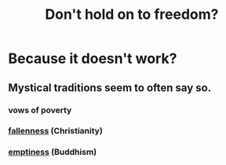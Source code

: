 :PROPERTIES:
:ID:       40170cc5-53d7-4172-8e71-f3393a349d38
:END:
#+title: Don't hold on to freedom?
* Because it doesn't work?
** Mystical traditions seem to often say so.
*** vows of poverty
*** [[id:b4fa4d1e-ceb5-4058-9813-7e144dab2cb7][fallenness]] (Christianity)
*** [[id:337b7071-a7ce-4451-9f2e-4f57e0ccdc06][emptiness]] (Buddhism)
